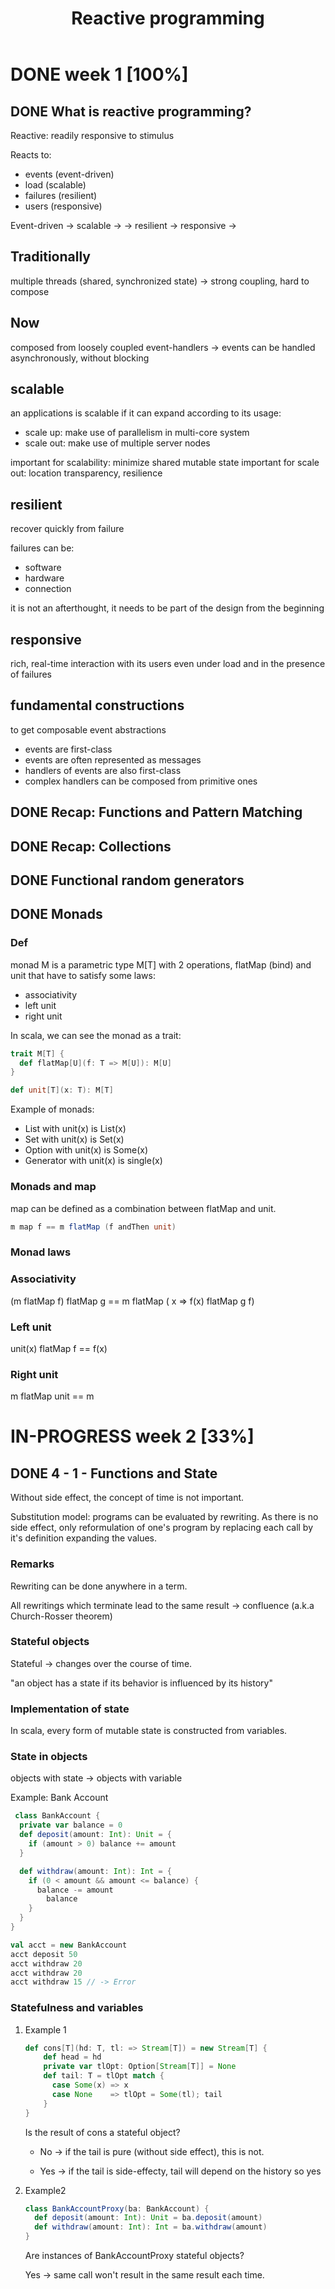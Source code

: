 #+title: Reactive programming

* DONE week 1 [100%]
CLOSED: [2013-11-12 mar. 12:52]
** DONE What is reactive programming?
CLOSED: [2013-11-05 mar. 14:15]

Reactive: readily responsive to stimulus

Reacts to:
- events (event-driven)
- load (scalable)
- failures (resilient)
- users (responsive)


Event-driven -> scalable  ->
             -> resilient -> responsive
                          ->


** Traditionally
multiple threads (shared, synchronized state) -> strong coupling, hard to compose

** Now
composed from loosely coupled event-handlers -> events can be handled asynchronously, without blocking

** scalable
an applications is scalable if it can expand according to its usage:
- scale up: make use of parallelism in multi-core system
- scale out: make use of multiple server nodes

important for scalability: minimize shared mutable state
important for scale out: location transparency, resilience


** resilient
recover quickly from failure

failures can be:
- software
- hardware
- connection

it is not an afterthought, it needs to be part of the design from the beginning

** responsive

rich, real-time interaction with its users even under load and in the presence of failures

** fundamental constructions
to get composable event abstractions
- events are first-class
- events are often represented as messages
- handlers of events are also first-class
- complex handlers can be composed from primitive ones

** DONE Recap: Functions and Pattern Matching
CLOSED: [2013-11-05 mar. 14:16]
** DONE Recap: Collections
CLOSED: [2013-11-05 mar. 14:23]
** DONE Functional random generators
CLOSED: [2013-11-06 mer. 13:04]
** DONE Monads
CLOSED: [2013-11-10 dim. 19:19]

*** Def
monad M is a parametric type M[T] with 2 operations, flatMap (bind) and unit that have to satisfy some laws:
- associativity
- left unit
- right unit

In scala, we can see the monad as a trait:

#+begin_src scala
trait M[T] {
  def flatMap[U](f: T => M[U]): M[U]
}

def unit[T](x: T): M[T]
#+end_src

Example of monads:
- List with unit(x) is List(x)
- Set with unit(x) is Set(x)
- Option with unit(x) is Some(x)
- Generator with unit(x) is single(x)
*** Monads and map

map can be defined as a combination between flatMap and unit.

#+begin_src scala
m map f == m flatMap (f andThen unit)
#+end_src

*** Monad laws
*** Associativity

(m flatMap f) flatMap g == m flatMap ( x => f(x) flatMap g f)

*** Left unit

unit(x) flatMap f == f(x)

*** Right unit
m flatMap unit == m
* IN-PROGRESS week 2 [33%]
** DONE 4 - 1 - Functions and State
CLOSED: [2013-11-12 mar. 13:16]
Without side effect, the concept of time is not important.

Substitution model: programs can be evaluated by rewriting.
As there is no side effect, only reformulation of one's program by replacing each call by it's definition expanding the values.

*** Remarks

Rewriting can be done anywhere in a term.

All rewritings which terminate lead to the same result -> confluence (a.k.a Church-Rosser theorem)

*** Stateful objects
Stateful -> changes over the course of time.

"an object has a state if its behavior is influenced by its history"

*** Implementation of state

In scala, every form of mutable state is constructed from variables.

*** State in objects

objects with state -> objects with variable

Example: Bank Account

#+begin_src scala
 class BankAccount {
  private var balance = 0
  def deposit(amount: Int): Unit = {
    if (amount > 0) balance += amount
  }

  def withdraw(amount: Int): Int = {
    if (0 < amount && amount <= balance) {
      balance -= amount
        balance
    }
  }
}

val acct = new BankAccount
acct deposit 50
acct withdraw 20
acct withdraw 20
acct withdraw 15 // -> Error

#+end_src

*** Statefulness and variables

**** Example 1
#+begin_src scala
def cons[T](hd: T, tl: => Stream[T]) = new Stream[T] {
    def head = hd
    private var tlOpt: Option[Stream[T]] = None
    def tail: T = tlOpt match {
      case Some(x) => x
      case None    => tlOpt = Some(tl); tail
    }
}
#+end_src

Is the result of cons a stateful object?

- No   -> if the tail is pure (without side effect), this is not.

- Yes  -> if the tail is side-effecty, tail will depend on the history so yes

**** Example2

#+begin_src scala
class BankAccountProxy(ba: BankAccount) {
  def deposit(amount: Int): Unit = ba.deposit(amount)
  def withdraw(amount: Int): Int = ba.withdraw(amount)
}
#+end_src

Are instances of BankAccountProxy stateful objects?

Yes -> same call won't result in the same result each time.

